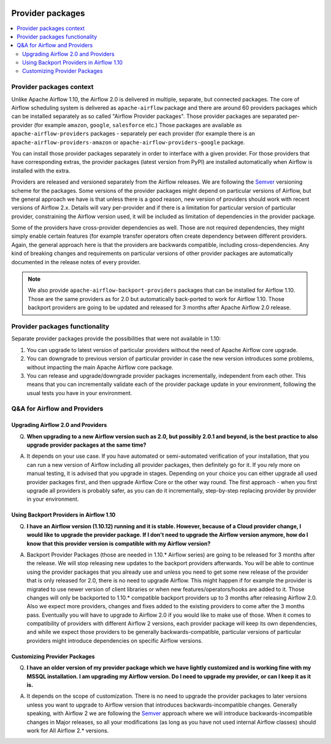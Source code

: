  .. Licensed to the Apache Software Foundation (ASF) under one
    or more contributor license agreements.  See the NOTICE file
    distributed with this work for additional information
    regarding copyright ownership.  The ASF licenses this file
    to you under the Apache License, Version 2.0 (the
    "License"); you may not use this file except in compliance
    with the License.  You may obtain a copy of the License at

 ..   http://www.apache.org/licenses/LICENSE-2.0

 .. Unless required by applicable law or agreed to in writing,
    software distributed under the License is distributed on an
    "AS IS" BASIS, WITHOUT WARRANTIES OR CONDITIONS OF ANY
    KIND, either express or implied.  See the License for the
    specific language governing permissions and limitations
    under the License.

Provider packages
-----------------

.. contents:: :local:

Provider packages context
'''''''''''''''''''''''''

Unlike Apache Airflow 1.10, the Airflow 2.0 is delivered in multiple, separate, but connected packages.
The core of Airflow scheduling system is delivered as ``apache-airflow`` package and there are around
60 providers packages which can be installed separately as so called "Airflow Provider packages".
Those provider packages are separated per-provider (for example ``amazon``, ``google``, ``salesforce``
etc.)  Those packages are available as ``apache-airflow-providers`` packages - separately per each provider
(for example there is an ``apache-airflow-providers-amazon`` or ``apache-airflow-providers-google`` package.

You can install those provider packages separately in order to interface with a given provider. For those
providers that have corresponding extras, the provider packages (latest version from PyPI) are installed
automatically when Airflow is installed with the extra.

Providers are released and versioned separately from the Airflow releases. We are following the
`Semver <https://semver.org/>`_ versioning scheme for the packages. Some versions of the provider
packages might depend on particular versions of Airflow, but the general approach we have is that unless
there is a good reason, new version of providers should work with recent versions of Airflow 2.x. Details
will vary per-provider and if there is a limitation for particular version of particular provider,
constraining the Airflow version used, it will be included as limitation of dependencies in the provider
package.

Some of the providers have cross-provider dependencies as well. Those are not required dependencies, they
might simply enable certain features (for example transfer operators often create dependency between
different providers. Again, the general approach here is that the providers are backwards compatible,
including cross-dependencies. Any kind of breaking changes and requirements on particular versions of other
provider packages are automatically documented in the release notes of every provider.

.. note::
    We also provide ``apache-airflow-backport-providers`` packages that can be installed for Airflow 1.10.
    Those are the same providers as for 2.0 but automatically back-ported to work for Airflow 1.10. Those
    backport providers are going to be updated and released for 3 months after Apache Airflow 2.0 release.

Provider packages functionality
'''''''''''''''''''''''''''''''

Separate provider packages provide the possibilities that were not available in 1.10:

1. You can upgrade to latest version of particular providers without the need of Apache Airflow core upgrade.

2. You can downgrade to previous version of particular provider in case the new version introduces
   some problems, without impacting the main Apache Airflow core package.

3. You can release and upgrade/downgrade provider packages incrementally, independent from each other. This
   means that you can incrementally validate each of the provider package update in your environment,
   following the usual tests you have in your environment.


Q&A for Airflow and Providers
'''''''''''''''''''''''''''''

Upgrading Airflow 2.0 and Providers
"""""""""""""""""""""""""""""""""""

Q. **When upgrading to a new Airflow version such as 2.0, but possibly 2.0.1 and beyond, is the best practice
   to also upgrade provider packages at the same time?**

A. It depends on your use case. If you have automated or semi-automated verification of your installation,
   that you can run a new version of Airflow including all provider packages, then definitely go for it.
   If you rely more on manual testing, it is advised that you upgrade in stages. Depending on your choice
   you can either upgrade all used provider packages first, and then upgrade Airflow Core or the other way
   round. The first approach - when you first upgrade all providers is probably safer, as you can do it
   incrementally, step-by-step replacing provider by provider in your environment.

Using Backport Providers in Airflow 1.10
""""""""""""""""""""""""""""""""""""""""

Q. **I have an Airflow version (1.10.12) running and it is stable. However, because of a Cloud provider change,
   I would like to upgrade the provider package. If I don't need to upgrade the Airflow version anymore,
   how do I know that this provider version is compatible with my Airflow version?**


A. Backport Provider Packages (those are needed in 1.10.* Airflow series) are going to be released for
   3 months after the release. We will stop releasing new updates to the backport providers afterwards.
   You will be able to continue using the provider packages that you already use and unless you need to
   get some new release of the provider that is only released for 2.0, there is no need to upgrade
   Airflow. This might happen if for example the provider is migrated to use newer version of client
   libraries or when new features/operators/hooks are added to it. Those changes will only be
   backported to 1.10.* compatible backport providers up to 3 months after releasing Airflow 2.0.
   Also we expect more providers, changes and fixes added to the existing providers to come after the
   3 months pass. Eventually you will have to upgrade to Airflow 2.0 if you would like to make use of those.
   When it comes to compatibility of providers with different Airflow 2 versions, each
   provider package will keep its own dependencies, and while we expect those providers to be generally
   backwards-compatible, particular versions of particular providers might introduce dependencies on
   specific Airflow versions.

Customizing Provider Packages
"""""""""""""""""""""""""""""

Q. **I have an older version of my provider package which we have lightly customized and is working
   fine with my MSSQL installation. I am upgrading my Airflow version. Do I need to upgrade my provider,
   or can I keep it as it is.**

A. It depends on the scope of customization. There is no need to upgrade the provider packages to later
   versions unless you want to upgrade to Airflow version that introduces backwards-incompatible changes.
   Generally speaking, with Airflow 2 we are following the `Semver <https://semver.org/>`_  approach where
   we will introduce backwards-incompatible changes in Major releases, so all your modifications (as long
   as you have not used internal Airflow classes) should work for All Airflow 2.* versions.
